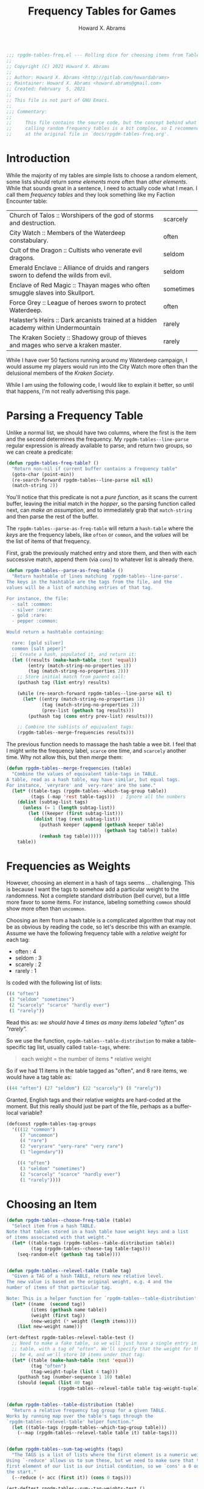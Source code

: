 #+title:     Frequency Tables for Games
#+author:    Howard X. Abrams
#+FILETAGS:  :org-mode:emacs:rpgdm:
#+STARTUP: inlineimages yes
#+PROPERTY: header-args:emacs-lisp :tangle ../rpgdm-tables-freq.el :comments no
#+PROPERTY: header-args :eval no-export :results silent :exports both

#+BEGIN_SRC emacs-lisp
;;; rpgdm-tables-freq.el --- Rolling dice for choosing items from Tables -*- lexical-binding: t; -*-
;;
;; Copyright (C) 2021 Howard X. Abrams
;;
;; Author: Howard X. Abrams <http://gitlab.com/howardabrams>
;; Maintainer: Howard X. Abrams <howard.abrams@gmail.com>
;; Created: February  5, 2021
;;
;; This file is not part of GNU Emacs.
;;
;;; Commentary:
;;
;;     This file contains the source code, but the concept behind what I'm
;;     calling random frequency tables is a bit complex, so I recommend looking
;;     at the original file in `docs/rpgdm-tables-freq.org'.

#+END_SRC
* Introduction
While the majority of my tables are simple lists to choose a random element, some lists should return /some elements/ more often than /other elements/. While that sounds great in a sentence, I need to actually code what I mean. I call them /frequency tables/ and they look something like my Faction Encounter table:

 | Church of Talos :: Worshipers of the god of storms and destruction.                    | scarcely   |
 | City Watch :: Members of the Waterdeep constabulary.                                   | often      |
 | Cult of the Dragon :: Cultists who venerate evil dragons.                              | seldom     |
 | Emerald Enclave :: Alliance of druids and rangers sworn to defend the wilds from evil. | seldom     |
 | Enclave of Red Magic :: Thayan mages who often smuggle slaves into Skullport.          | sometimes  |
 | Force Grey :: League of heroes sworn to protect Waterdeep.                             | often      |
 | Halaster’s Heirs :: Dark arcanists trained at a hidden academy within Undermountain    | rarely     |
 | The Kraken Society :: Shadowy group of thieves and mages who serve a kraken master.    | rarely     |

While I have over 50 factions running around my Waterdeep campaign, I would assume my players would run into the City Watch more often than the delusional members of the /Kraken Society/.

While I am using the following code, I would like to explain it better, so until that happens, I'm not really advertising this page.

* Parsing a Frequency Table
Unlike a normal list, we should have two columns, where the first is the item and the second determines the frequency. My =rpgdm-tables--line-parse= regular expression is already available to parse, and return two groups, so we can create a predicate:

#+BEGIN_SRC emacs-lisp
(defun rpgdm-tables-freq-table? ()
  "Return non-nil if current buffer contains a frequency table"
  (goto-char (point-min))
  (re-search-forward rpgdm-tables--line-parse nil nil)
  (match-string 2))
#+END_SRC

You'll notice that this predicate is not a /pure function/, as it scans the current buffer, leaving the initial match in the /hopper/, so the parsing function called next, can /make an assumption/, and to immediately grab that =match-string= and then parse the rest of the buffer.

The =rpgdm-tables--parse-as-freq-table= will return a =hash-table= where the /keys/ are the frequency labels, like =often= or =common=, and the /values/ will be the list of items of that frequency.

First, grab the previously matched entry and store them, and then with each successive match, append them (via =cons=) to whatever list is already there.

#+BEGIN_SRC emacs-lisp
(defun rpgdm-tables--parse-as-freq-table ()
  "Return hashtable of lines matching `rpgdm-tables--line-parse'.
The keys in the hashtable are the tags from the file, and the
values will be a list of matching entries of that tag.

For instance, the file:
  - salt :common:
  - silver :rare:
  - gold :rare:
  - pepper :common:

Would return a hashtable containing:

  rare: [gold silver]
  common [salt peper]"
  ;; Create a hash, populated it, and return it:
  (let ((results (make-hash-table :test 'equal))
        (entry (match-string-no-properties 1))
        (tag (match-string-no-properties 2)))
    ;; Store initial match from parent call:
    (puthash tag (list entry) results)

    (while (re-search-forward rpgdm-tables--line-parse nil t)
      (let* ((entry (match-string-no-properties 1))
             (tag (match-string-no-properties 2))
             (prev-list (gethash tag results)))
        (puthash tag (cons entry prev-list) results)))

    ;; Combine the sublists of equivalent tags:
    (rpgdm-tables--merge-frequencies results)))
#+END_SRC

The previous function needs to massage the hash table a wee bit. I feel that I might write the frequency label, =scarce= one time, and =scarcely= another time. Why not allow this, but then /merge/ them:

#+BEGIN_SRC emacs-lisp
(defun rpgdm-tables--merge-frequencies (table)
  "Combine the values of equivalent table-tags in TABLE.
A table, read as a hash table, may have similar, but equal tags.
For instance, `veryrare' and `very-rare' are the same."
  (let* ((table-tags (rpgdm-tables--which-tag-group table))
         (tags (-map 'rest table-tags)))  ; Ignore all the numbers
    (dolist (subtag-list tags)
      (unless (= 1 (length subtag-list))
        (let ((keeper (first subtag-list)))
          (dolist (tag (rest subtag-list))
            (puthash keeper (append (gethash keeper table)
                                    (gethash tag table)) table)
            (remhash tag table)))))
    table))
#+END_SRC

* Frequencies as Weights
However, choosing an element in a hash of tags seems ... challenging. This is because I want the tags to somehow add a particular weight to the randomness. Not a complete standard distribution (bell curve), but a little more favor to some items. For instance, labeling something =common= should show more often than =uncommon=.

Choosing an item from a hash table is a complicated algorithm that may not be as obvious by reading the code, so let's describe this with an example. Assume we have the following frequency table with a /relative weight/ for each tag:

  - often : 4
  - seldom : 3
  - scarely : 2
  - rarely : 1

Is coded with the following list of lists:

#+BEGIN_SRC emacs-lisp :results silent :tangle no
   ((4 "often")
    (3 "seldom" "sometimes")
    (2 "scarcely" "scarce" "hardly ever")
    (1 "rarely"))
#+END_SRC

Read this as: /we should have 4 times as many items labeled "often" as "rarely"./

So we use the function, =rpgdm-tables--table-distribution= to make a
table-specific tag list, usually called =table-tags=, where:

#+begin_quote
   each weight = the number of items * relative weight
#+end_quote

So if we had 11 items in the table tagged as "often", and 8 rare
items, we would have a tag table as:

#+BEGIN_SRC emacs-lisp :results silent :tangle no
   ((44 "often") (27 "seldom") (22 "scarcely") (8 "rarely"))
#+END_SRC

Granted, English tags and their relative weights are hard-coded at the moment.
But this really should just be part of the file, perhaps as a buffer-local variable?

#+BEGIN_SRC emacs-lisp
(defconst rpgdm-tables-tag-groups
  '(((12 "common")
     (7 "uncommon")
     (4 "rare")
     (2 "veryrare" "very-rare" "very rare")
     (1 "legendary"))

    ((4 "often")
     (3 "seldom" "sometimes")
     (2 "scarcely" "scarce" "hardly ever")
     (1 "rarely"))))
#+END_SRC

* Choosing an Item
#+BEGIN_SRC emacs-lisp
(defun rpgdm-tables--choose-freq-table (table)
  "Select item from a hash TABLE.
Note that tables stored in a hash table have weight keys and a list
of items associated with that weight."
  (let* ((table-tags (rpgdm-tables--table-distribution table))
         (tag (rpgdm-tables--choose-tag table-tags)))
    (seq-random-elt (gethash tag table))))


(defun rpgdm-tables--relevel-table (table tag)
  "Given a TAG of a hash TABLE, return new relative level.
The new value is based on the original weight, e.g. 4 and the
number of items of that particular tag.

Note: This is a helper function for `rpgdm-tables--table-distribution'."
  (let* ((name  (second tag))
         (items (gethash name table))
         (weight (first tag))
         (new-weight (* weight (length items))))
    (list new-weight name)))

(ert-deftest rpgdm-tables-relevel-table-test ()
  ;; Need to make a fake table, so we will just have a single entry in this
  ;; table, with a tag of "often". We'll specify that the weight for this should
  ;; be 4, and we'll store 10 items under that tag:
  (let* ((table (make-hash-table :test 'equal))
         (tag "often")
         (tag-weight-tuple (list 4 tag)))
    (puthash tag (number-sequence 1 10) table)
    (should (equal (list 40 tag)
                   (rpgdm-tables--relevel-table table tag-weight-tuple)))))


(defun rpgdm-tables--table-distribution (table)
  "Return a relative frequency tag group for a given TABLE.
Works by running map over the table's tags through the
`rpgdm-tables--relevel-table' helper function."
  (let ((table-tags (rpgdm-tables--which-tag-group table)))
    (--map (rpgdm-tables--relevel-table table it) table-tags)))


(defun rpgdm-tables--sum-tag-weights (tags)
  "The TAGS is a list of lists where the first element is a numeric weight.
Using `-reduce' allows us to sum these, but we need to make sure that the
first element of our list is our initial condition, so we `cons' a 0 onto
the start."
  (--reduce (+ acc (first it)) (cons 0 tags)))

(ert-deftest rpgdm-tables--sum--tag-weights-test ()
  (let ((weighted-tags
         '((44 "often") (27 "seldom") (22 "scarcely") (7 "rarely"))))
    (should (= 100 (rpgdm-tables--sum-tag-weights weighted-tags)))))


(defun rpgdm-tables--find-tag (roll tag-list)
  "Given a ROLL as a level in TAG-LIST, return matching tag.
The matching is based on the weight. A million ways to do this,
but stepping through the list of tags to see roll is in that
,*window*, and if not, both move to the next tag, as well as
decrement the ROLL value."
  (cl-loop for (num-elems tag) in tag-list do
           ;; (message "Comparing %d <= %d for %s" roll num-elems tag)
           (if (<= roll num-elems)
               (return tag)
             (cl-decf roll num-elems))))

(ert-deftest rpgdm-tables--find-tag-test ()
  (let ((weighted-tags
         '((44 "often") (27 "seldom") (22 "scarcely") (7 "rarely"))))
    (should (equal "often"    (rpgdm-tables--find-tag 1 weighted-tags)))
    (should (equal "often"    (rpgdm-tables--find-tag 44 weighted-tags)))
    (should (equal "seldom"   (rpgdm-tables--find-tag 45 weighted-tags)))
    (should (equal "seldom"   (rpgdm-tables--find-tag 71 weighted-tags)))
    (should (equal "scarcely" (rpgdm-tables--find-tag 72 weighted-tags)))
    (should (equal "scarcely" (rpgdm-tables--find-tag 93 weighted-tags)))
    (should (equal "rarely"   (rpgdm-tables--find-tag 94 weighted-tags)))
    (should (equal "rarely"   (rpgdm-tables--find-tag 100 weighted-tags)))))


(defun rpgdm-tables--choose-tag (tags)
  "Select random tag from TAGS in `rpgdm-tables-tag-groups'.
Uses helper function, `rpgdm-tables--find-tag'."
  (let* ((upper-limit (rpgdm-tables--sum-tag-weights tags))
         (roll (rpgdm--roll-die upper-limit)))
    ;; (message "Rolled %d on %d" roll upper-limit)
    (rpgdm-tables--find-tag roll tags)))

#+END_SRC

#+RESULTS:
: rpgdm-tables--choose-tag

* Match Table with Tag Group
#+BEGIN_SRC emacs-lisp
(defun rpgdm-tables--which-tag-group (table)
  "Return the tag table-tags associated with TABLE."
  (let (results
        (tag (first (hash-table-keys table))))
    (dolist (table-tags rpgdm-tables-tag-groups results)
      (let ((tag-list (->> table-tags
                          (-map 'rest)  ; Drop the numeric weight from each sublist
                          (-flatten))))
        (when (-contains? tag-list tag)
          (setq results table-tags))))))

#+END_SRC
* Validating my Assumptions
Let's attempt to test our code and its theories.

The function repeatedly selects items from a table randomly, and returns a hash of the number of times each element was selected ...

#+BEGIN_SRC emacs-lisp
(defun rpgdm-tables-validate (&optional table-name iterations)
  "Return results randomly choosing many items from TABLE-NAME.
Calls `rpgdm-tables-choose' a number of ITERATIONS (defaults to 500)."
  (unless iterations (setq iterations 500))
  (unless table-name
    (setq table-name "test-subject")
    (puthash table-name (make-hash-table :test 'equal) rpgdm-tables)
    (setf (gethash "often" (gethash table-name rpgdm-tables))
          '(o1 o2 o3 o4 o5 o6 o7 o8 o9 o0))
    (setf (gethash "seldom" (gethash table-name rpgdm-tables))
          '(s1 s2 s3 s4 s5 s6 s7 s8 s9 s0))
    (setf (gethash "scarcely" (gethash table-name rpgdm-tables))
          '(l1 l2 l3 l4 l5 l6 l7 l8 l9 l0))
    (setf (gethash "rarely" (gethash table-name rpgdm-tables))
          '(r1 r2 r3 r4 r5 r6 r7 r8 r9 r0)))

  (let ((accumulator (make-hash-table :test 'equal)))
    (dotimes (i iterations accumulator)
      (let* ((item (rpgdm-tables-choose table-name))
             (item-name (first (s-split " :: " item))))
        (incf (gethash item-name accumulator 0))))
    accumulator))
#+END_SRC

Since we are randomly selecting items, even over large iterations, one can see =scarcely= appear almost as much as items labeled =often=. However, if we first sort the data:

#+begin_example
    "o1" 35 "o2" 31 "o3" 38 "o4" 44 "o5" 43 ...
    "s1" 35 "s2" 38 "s3" 29 "s4" 28 "s5" 26 ...
    "l1" 26 "l2" 20 "l3" 19 "l4" 19 "l5" 26 ...
    "r1" 10 "r2" 7 "r3" 8 "r4" 5 "r5" 13 ...
#+end_example

And then calculate the average of each _level_, we see that the items occur as we would expect:

#+BEGIN_SRC emacs-lisp :results silent :tangle no
    (/ (+ 35 31 38 44 43) 5) ; -> 38
    (/ (+ 35 38 29 28 26) 5) ; -> 31
    (/ (+ 26 20 19 19 26) 5) ; -> 22
    (/ (+ 10  7  8  5 13) 5) ; ->  8
#+END_SRC

Good enough for now.

#+BEGIN_SRC emacs-lisp
(provide 'rpgdm-tables-freq)
;;; rpgdm-tables-freq.el ends here
#+END_SRC

# Local Variables:
# eval: (add-hook 'after-save-hook #'org-babel-tangle t t)
# End:
